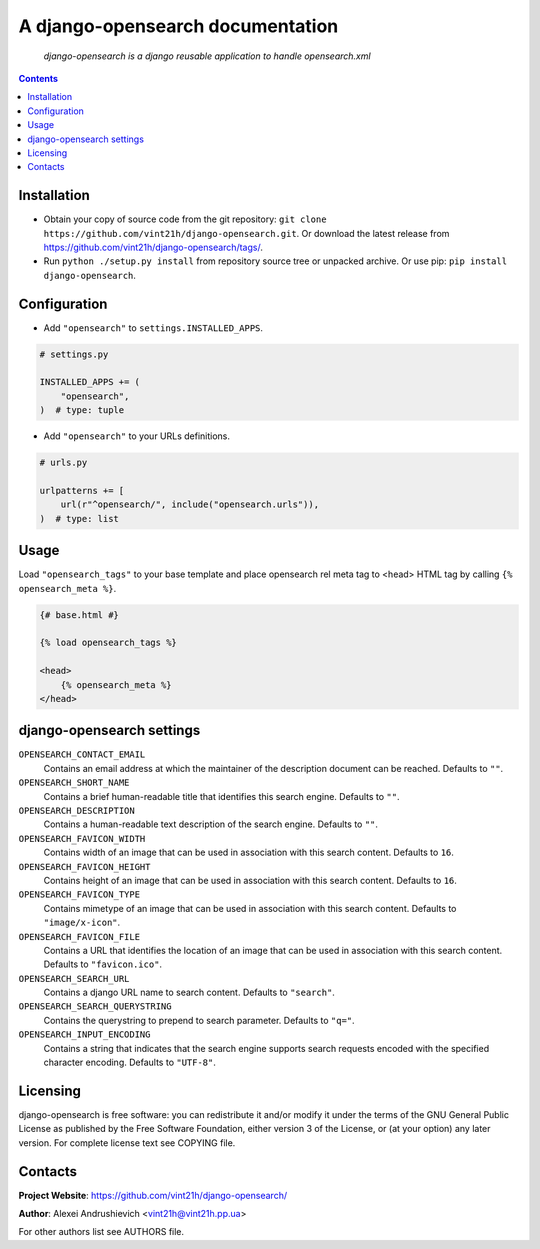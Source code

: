 .. django-opensearch
.. README.rst

A django-opensearch documentation
=================================

    *django-opensearch is a django reusable application to handle opensearch.xml*

.. contents::

Installation
------------
* Obtain your copy of source code from the git repository: ``git clone https://github.com/vint21h/django-opensearch.git``. Or download the latest release from https://github.com/vint21h/django-opensearch/tags/.
* Run ``python ./setup.py install`` from repository source tree or unpacked archive. Or use pip: ``pip install django-opensearch``.

Configuration
-------------
* Add ``"opensearch"`` to ``settings.INSTALLED_APPS``.

.. code-block:: python

    # settings.py

    INSTALLED_APPS += (
        "opensearch",
    )  # type: tuple

* Add ``"opensearch"`` to your URLs definitions.

.. code-block:: python

    # urls.py

    urlpatterns += [
        url(r"^opensearch/", include("opensearch.urls")),
    )  # type: list

Usage
-----
Load ``"opensearch_tags"`` to your base template and place opensearch rel meta tag to <head> HTML tag by calling ``{% opensearch_meta %}``.

.. code-block:: django

    {# base.html #}

    {% load opensearch_tags %}

    <head>
        {% opensearch_meta %}
    </head>


django-opensearch settings
--------------------------
``OPENSEARCH_CONTACT_EMAIL``
    Contains an email address at which the maintainer of the description document can be reached. Defaults to ``""``.

``OPENSEARCH_SHORT_NAME``
    Contains a brief human-readable title that identifies this search engine. Defaults to ``""``.

``OPENSEARCH_DESCRIPTION``
    Contains a human-readable text description of the search engine. Defaults to ``""``.

``OPENSEARCH_FAVICON_WIDTH``
    Contains width of an image that can be used in association with this search content. Defaults to ``16``.

``OPENSEARCH_FAVICON_HEIGHT``
    Contains height of an image that can be used in association with this search content. Defaults to ``16``.

``OPENSEARCH_FAVICON_TYPE``
    Contains mimetype of an image that can be used in association with this search content. Defaults to ``"image/x-icon"``.

``OPENSEARCH_FAVICON_FILE``
    Contains a URL that identifies the location of an image that can be used in association with this search content. Defaults to ``"favicon.ico"``.

``OPENSEARCH_SEARCH_URL``
    Contains a django URL name to search content. Defaults to ``"search"``.

``OPENSEARCH_SEARCH_QUERYSTRING``
    Contains the querystring to prepend to search parameter. Defaults to ``"q="``.

``OPENSEARCH_INPUT_ENCODING``
    Contains a string that indicates that the search engine supports search requests encoded with the specified character encoding. Defaults to ``"UTF-8"``.


Licensing
---------
django-opensearch is free software: you can redistribute it and/or modify it under the terms of the GNU General Public License as published by the Free Software Foundation, either version 3 of the License, or (at your option) any later version.
For complete license text see COPYING file.

Contacts
--------
**Project Website**: https://github.com/vint21h/django-opensearch/

**Author**: Alexei Andrushievich <vint21h@vint21h.pp.ua>

For other authors list see AUTHORS file.
